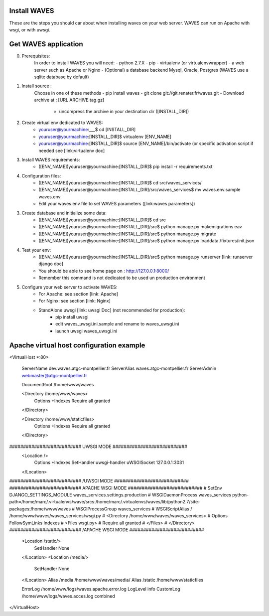 Install WAVES
-------------

These are the steps you should car about when installing waves on your web server.
WAVES can run on Apache with wsgi, or with uwsgi.


Get WAVES application
----------------------
0. Prerequisites:
    In order to install WAVES you will need:
    - python 2.7.X
    - pip
    - virtualenv (or virtualenvwrapper)
    - a web server such as Apache or Nginx
    - (Optional) a database backend Mysql, Oracle, Postgres (WAVES use a sqlite database by default)

1. Install source :
    Choose in one of these methods
    - pip install waves
    - git clone git://git.renater.fr/waves.git
    - Download archive at : [URL ARCHIVE tag.gz]
        - uncompress the archive in your destination dir ([INSTALL_DIR])

2. Create virtual env dedicated to WAVES:
    - youruser@yourmachine:___$ cd [INSTALL_DIR]
    - youruser@yourmachine:[INSTALL_DIR]$ virtualenv [ENV_NAME]
    - youruser@yourmachine:[INSTALL_DIR]$ source [ENV_NAME]/bin/activate (or specific activation script if needed see [link:virtualenv doc]

3. Install WAVES requirements:
    - ([ENV_NAME])youruser@yourmachine:[INSTALL_DIR]$ pip install -r requirements.txt

4. Configuration files:
    - ([ENV_NAME])youruser@yourmachine:[INSTALL_DIR]$ cd src/waves_services/
    - ([ENV_NAME])youruser@yourmachine:[INSTALL_DIR]/src/waves_services$ mv waves.env.sample waves.env
    - Edit your waves.env file to set WAVES parameters ([link:waves parameters])

3. Create database and initialize some data:
    - ([ENV_NAME])youruser@yourmachine:[INSTALL_DIR]$ cd src
    - ([ENV_NAME])youruser@yourmachine:[INSTALL_DIR]/src$ python manage.py makemigrations eav
    - ([ENV_NAME])youruser@yourmachine:[INSTALL_DIR]/src$ python manage.py migrate
    - ([ENV_NAME])youruser@yourmachine:[INSTALL_DIR]/src$ python manage.py loaddata /fixtures/init.json

4. Test your env:
    - ([ENV_NAME])youruser@yourmachine:[INSTALL_DIR]/src$ python manage.py runserver [link: runserver django doc]
    - You should be able to see home page on : http://127.0.0.1:8000/
    - Remember this command is not dedicated to be used un production environment

5. Configure your web server to activate WAVES:
    - For Apache: see section [link: Apache]
    - For Nginx: see section [link: Nginx]
    - StandAlone uwsgi [link: uwsgi Doc] (not recommended for production):
        - pip install uwsgi
        - edit waves_uwsgi.ini.sample and rename to waves_uwsgi.ini
        - launch uwsgi waves_uwsgi.ini

Apache virtual host configuration example
-----------------------------------------
<VirtualHost *:80>

    ServerName dev.waves.atgc-montpellier.fr
    ServerAlias waves.atgc-montpellier.fr
    ServerAdmin webmaster@atgc-montpellier.fr

    DocumentRoot /home/www/waves

    <Directory /home/www/waves>
      Options +Indexes
      Require all granted
    </Directory>

    <Directory /home/www/staticfiles>
      Options +Indexes
      Require all granted
    </Directory>

########################## UWSGI MODE ###########################
    <Location />
      Options +Indexes
      SetHandler uwsgi-handler
      uWSGISocket 127.0.0.1:3031
    </Location>
########################## /UWSGI MODE ###########################
########################## APACHE WSGI MODE ###########################
# SetEnv DJANGO_SETTINGS_MODULE waves_services.settings.production
# WSGIDaemonProcess waves_services python-path=/home/marc/.virtualenvs/wave/srcs:/home/marc/.virtualenvs/waves/lib/python2.7/site-packages:/home/www/waves
# WSGIProcessGroup waves_services
# WSGIScriptAlias / /home/www/waves/waves_services/wsgi.py
#    <Directory /home/www/waves/waves_services>
#      Options FollowSymLinks Indexes
#      <Files wsgi.py>
#	Require all granted
#      </Files>
#    </Directory>
########################## /APACHE WSGI MODE ###########################
    <Location /static/>
      SetHandler None
    </Location>
    <Location /media/>
      SetHandler None
    </Location>
    Alias /media /home/www/waves/media/
    Alias /static /home/www/staticfiles

    ErrorLog /home/www/logs/waves.apache.error.log
    LogLevel info
    CustomLog /home/www/logs/waves.acces.log combined




</VirtualHost>


